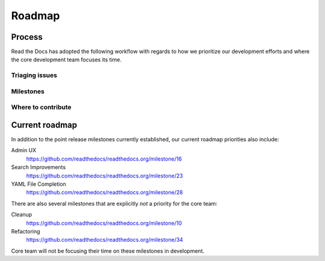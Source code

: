 Roadmap
=======

Process
-------

Read the Docs has adopted the following workflow with regards to how we
prioritize our development efforts and where the core development team focuses
its time.

Triaging issues
~~~~~~~~~~~~~~~


Milestones
~~~~~~~~~~


Where to contribute
~~~~~~~~~~~~~~~~~~~



Current roadmap
---------------

In addition to the point release milestones currently established, our current
roadmap priorities also include:

Admin UX
    https://github.com/readthedocs/readthedocs.org/milestone/16

Search Improvements
    https://github.com/readthedocs/readthedocs.org/milestone/23

YAML File Completion
    https://github.com/readthedocs/readthedocs.org/milestone/28

There are also several milestones that are explicitly *not* a priority for the
core team:

Cleanup
    https://github.com/readthedocs/readthedocs.org/milestone/10

Refactoring
    https://github.com/readthedocs/readthedocs.org/milestone/34

Core team will not be focusing their time on these milestones in development.